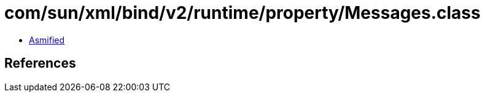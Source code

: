 = com/sun/xml/bind/v2/runtime/property/Messages.class

 - link:Messages-asmified.java[Asmified]

== References

